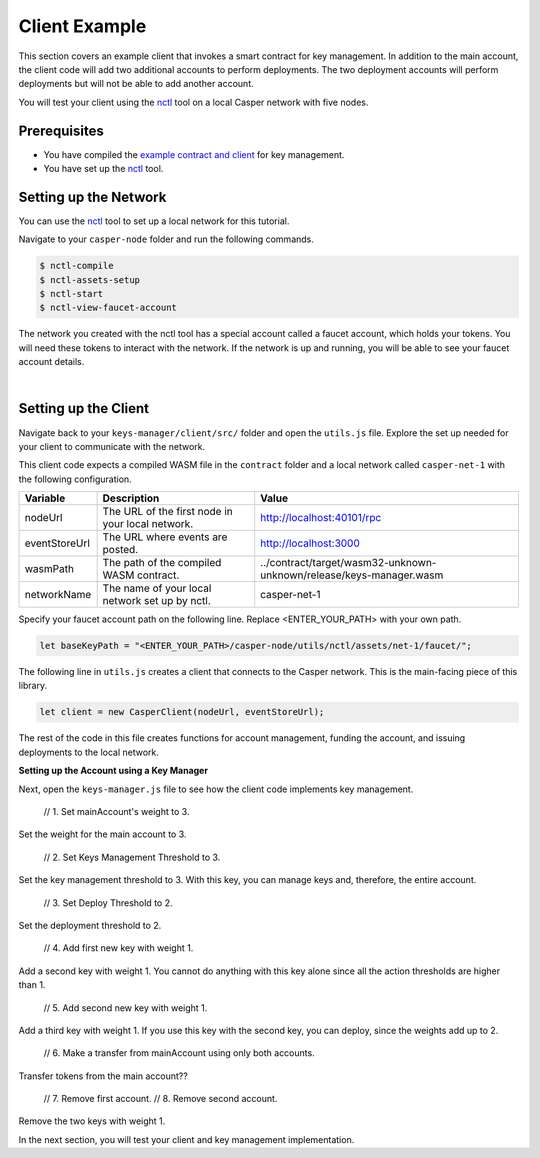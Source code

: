 Client Example
==============
This section covers an example client that invokes a smart contract for key management. In addition to the main account, the client code will add two additional accounts to perform deployments. The two deployment accounts will perform deployments but will not be able to add another account.

You will test your client using the `nctl <https://github.com/CasperLabs/casper-node/tree/master/utils/nctl>`_ tool on a local Casper network with five nodes.

Prerequisites
^^^^^^^^^^^^^
* You have compiled the `example contract and client <https://github.com/casper-ecosystem/keys-manager>`_ for key management.
* You have set up the `nctl <https://github.com/CasperLabs/casper-node/tree/master/utils/nctl>`_ tool.

Setting up the Network
^^^^^^^^^^^^^^^^^^^^^^^
You can use the `nctl <https://github.com/CasperLabs/casper-node/tree/master/utils/nctl>`_ tool to set up a local network for this tutorial.

Navigate to your ``casper-node`` folder and run the following commands.

.. code-block:: bash

	$ nctl-compile
	$ nctl-assets-setup
	$ nctl-start
	$ nctl-view-faucet-account

The network you created with the nctl tool has a special account called a faucet account, which holds your tokens. You will need these tokens to interact with the network. If the network is up and running, you will be able to see your faucet account details.

.. image:: ../../assets/tutorials/multisig/account_example.png
  :alt: The faucet account details as setup by nctl..

| 

Setting up the Client
^^^^^^^^^^^^^^^^^^^^^^^
Navigate back to your ``keys-manager/client/src/`` folder and open the ``utils.js`` file. Explore the set up needed for your client to communicate with the network.

This client code expects a compiled WASM file in the ``contract`` folder and a local network called ``casper-net-1`` with the following configuration.

========================  ================================================  =============
Variable                  Description                                       Value
========================  ================================================  =============
nodeUrl                   The URL of the first node in your local network.  http://localhost:40101/rpc
eventStoreUrl             The URL where events are posted.                  http://localhost:3000
wasmPath                  The path of the compiled WASM contract.           ../contract/target/wasm32-unknown-unknown/release/keys-manager.wasm
networkName               The name of your local network set up by nctl.    casper-net-1
========================  ================================================  =============

Specify your faucet account path on the following line. Replace <ENTER_YOUR_PATH> with your own path.

.. code-block:: javascript

	let baseKeyPath = "<ENTER_YOUR_PATH>/casper-node/utils/nctl/assets/net-1/faucet/";

The following line in ``utils.js`` creates a client that connects to the Casper network. This is the main-facing piece of this library.

.. code-block:: javascript

	let client = new CasperClient(nodeUrl, eventStoreUrl);

The rest of the code in this file creates functions for account management, funding the account, and issuing deployments to the local network.

**Setting up the Account using a Key Manager**

Next, open the ``keys-manager.js`` file to see how the client code implements key management.

    // 1. Set mainAccount's weight to 3.
Set the weight for the main account to 3.

    // 2. Set Keys Management Threshold to 3.
Set the key management threshold to 3. With this key, you can manage keys and, therefore, the entire account.

    // 3. Set Deploy Threshold to 2.
Set the deployment threshold to 2.

    // 4. Add first new key with weight 1.
Add a second key with weight 1. You cannot do anything with this key alone since all the action thresholds are higher than 1.

   // 5. Add second new key with weight 1.
Add a third key with weight 1. If you use this key with the second key, you can deploy, since the weights add up to 2.

    // 6. Make a transfer from mainAccount using only both accounts.
Transfer tokens from the main account??

    // 7. Remove first account.
    // 8. Remove second account.
Remove the two keys with weight 1.

In the next section, you will test your client and key management implementation.
